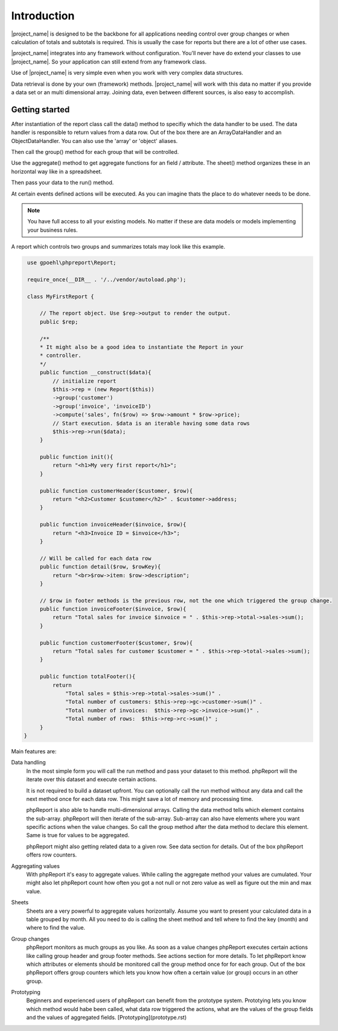 
Introduction
============

|project_name| is designed to be the backbone for all applications needing 
control over group changes or when calculation of totals and subtotals is required.
This is usually the case for reports but there are a lot of other use cases.

|project_name| integrates into any framework without configuration. You'll never have
do extend your classes to use |project_name|. So your application can still extend
from any framework class.

Use of |project_name| is very simple even when you work with very 
complex data structures.  

Data retrieval is done by your own (framework) methods. |project_name| will work with
this data no matter if you provide a data set or an multi dimensional array. 
Joining data, even between different sources, is also easy to accomplish.

Getting started
---------------

After instantiation of the report class call the data() method to specifiy which
the data handler to be used. The data handler is responsible to return values from a data row.
Out of the box there are an ArrayDataHandler and an ObjectDataHandler. You can
also use the 'array' or 'object' aliases. 

Then call the group() method for each group that will be controlled. 

Use the aggregate() method to get aggregate functions for an field / attribute. The
sheet() method organizes these in an horizontal way like in a spreadsheet.

Then pass your data to the run() method.

At certain events defined actions will be executed. As you can imagine thats the
place to do whatever needs to be done.

.. note::
   You have full access to all your existing models. No matter if these are
   data models or models implementing your business rules. 
    

A report which controls two groups and summarizes totals may look like
this example.

.. code-block:: php

    use gpoehl\phpreport\Report;

    require_once(__DIR__ . '/../vendor/autoload.php');
   
    class MyFirstReport {

        // The report object. Use $rep->output to render the output. 
        public $rep;
        
        /**
        * It might also be a good idea to instantiate the Report in your
        * controller.
        */
        public function __construct($data){
            // initialize report
            $this->rep = (new Report($this)) 
            ->group('customer')         
            ->group('invoice', 'invoiceID')
            ->compute('sales', fn($row) => $row->amount * $row->price);
            // Start execution. $data is an iterable having some data rows
            $this->rep->run($data);
        }

        public function init(){
            return "<h1>My very first report</h1>";
        } 

        public function customerHeader($customer, $row){
            return "<h2>Customer $customer</h2>" . $customer->address;
        } 

        public function invoiceHeader($invoice, $row){
            return "<h3>Invoice ID = $invoice</h3>";
        } 

        // Will be called for each data row
        public function detail($row, $rowKey){
            return "<br>$row->item: $row->description";
        } 

        // $row in footer methods is the previous row, not the one which triggered the group change.
        public function invoiceFooter($invoice, $row){
            return "Total sales for invoice $invoice = " . $this->rep->total->sales->sum();
        } 

        public function customerFooter($customer, $row){
            return "Total sales for customer $customer = " . $this->rep->total->sales->sum();
        }

        public function totalFooter(){
            return 
                "Total sales = $this->rep->total->sales->sum()" .
                "Total number of customers: $this->rep->gc->customer->sum()" .
                "Total number of invoices:  $this->rep->gc->invoice->sum()" .
                "Total number of rows:  $this->rep->rc->sum()" ;
        } 
   }   
   

 

 

Main features are:

Data handling
  In the most simple form you will call the run method and pass your dataset to this 
  method. phpReport will the iterate over this dataset and execute certain actions.

  It is not required to build a dataset upfront. You can optionally call the run
  method without any data and call the next method once for each data row.
  This might save a lot of memory and processing time.

  phpReport is also able to handle multi-dimensional arrays. Calling the data method
  tells which element contains the sub-array. phpReport will then iterate of the
  sub-array. Sub-array can also have elements where you want specific actions when
  the value changes. So call the group method after the data method to declare
  this element. Same is true for values to be aggregated.

  phpReport might also getting related data to a given row. See data section for
  details.
  Out of the box phpReport offers row counters.

Aggregating values    
  With phpReport it's easy to aggregate values. While calling the aggregate method
  your values are cumulated. Your might also let phpReport count how often you got
  a not null or not zero value as well as figure out the min and max value.

Sheets
  Sheets are a very powerful to aggregate values horizontally. Assume 
  you want to present your calculated data in a table grouped by month. All you need
  to do is calling the sheet method and tell where to find the key (month) and
  where to find the value.

Group changes
  phpReport monitors as much groups as you like. As soon as a value changes phpReport
  executes certain actions like calling group header and group footer methods.
  See actions section for more details.
  To let phpReport know which attributes or elements should be monitored call the
  group method once for for each group. 
  Out of the box phpReport offers group counters which lets you know how often
  a certain value (or group) occurs in an other group.

Prototyping
  Beginners and experienced users of phpReport can benefit from the prototype system.
  Prototying lets you know which method would habe been called, what data row triggered
  the actions, what are the values of the group fields and the values of aggregated
  fields.
  [Prototyping](prototype.rst)
 





